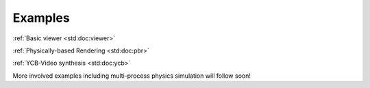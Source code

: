
Examples
========

.. container:: m-row

    .. container:: m-col-m-4 m-col-s-6 m-text-center

        .. image:: viewer_rgb.jpeg
            :alt: Basic viewer
            :width: 100%

        :ref:`Basic viewer <std:doc:viewer>`

    .. container:: m-col-m-4 m-col-s-6 m-text-center

        .. image:: pbr_rgb.jpeg
            :alt: PBR
            :width: 100%

        :ref:`Physically-based Rendering <std:doc:pbr>`

    .. container:: m-col-m-4 m-col-s-6 m-text-center

        .. image:: ycb_rgb_crop.jpeg
            :alt: YCB
            :width: 100%

        :ref:`YCB-Video synthesis <std:doc:ycb>`

More involved examples including multi-process physics simulation will follow
soon!
